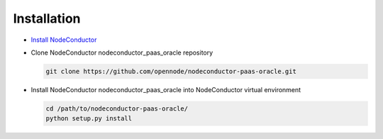 Installation
------------

* `Install NodeConductor <http://nodeconductor.readthedocs.org/en/latest/guide/intro.html#installation-from-source>`_

* Clone NodeConductor nodeconductor_paas_oracle repository

  .. code-block:: bash

    git clone https://github.com/opennode/nodeconductor-paas-oracle.git

* Install NodeConductor nodeconductor_paas_oracle into NodeConductor virtual environment

  .. code-block:: bash

    cd /path/to/nodeconductor-paas-oracle/
    python setup.py install

